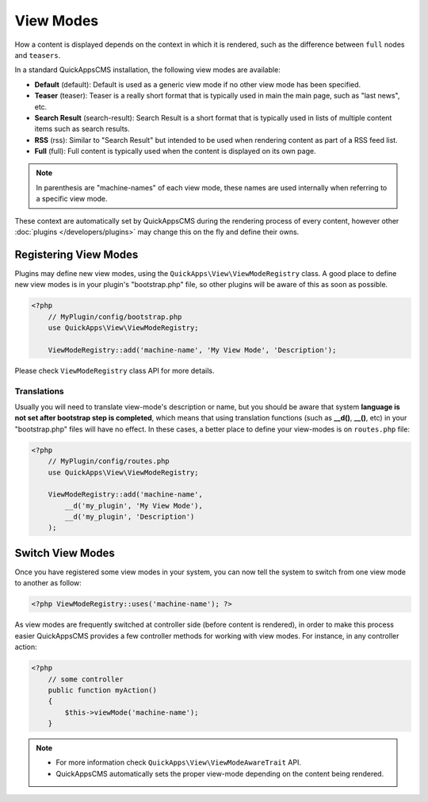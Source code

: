 View Modes
##########

How a content is displayed depends on the context in which it is rendered, such as
the difference between ``full`` nodes and ``teasers``.

In a standard QuickAppsCMS installation, the following view modes are available:

-  **Default** (default): Default is used as a generic view mode if no other view
   mode has been specified.

-  **Teaser** (teaser): Teaser is a really short format that is typically used in
   main the main page, such as "last news", etc.

-  **Search Result** (search-result): Search Result is a short format that is
   typically used in lists of multiple content items such as search results.

-  **RSS** (rss): Similar to "Search Result" but intended to be used when rendering
   content as part of a RSS feed list.

-  **Full** (full): Full content is typically used when the content is displayed on
   its own page.


.. note::

    In parenthesis are "machine-names" of each view mode, these names are used
    internally when referring to a specific view mode.

These context are automatically set by QuickAppsCMS during the rendering process of
every content, however other :doc:`plugins </developers/plugins>` may change this on
the fly and define their owns.


Registering View Modes
======================

Plugins may define new view modes, using the ``QuickApps\View\ViewModeRegistry``
class. A good place to define new view modes is in your plugin's "bootstrap.php"
file, so other plugins will be aware of this as soon as possible.

.. code:: php

    <?php
        // MyPlugin/config/bootstrap.php
        use QuickApps\View\ViewModeRegistry;

        ViewModeRegistry::add('machine-name', 'My View Mode', 'Description');

Please check ``ViewModeRegistry`` class API for more details.

Translations
------------

Usually you will need to translate view-mode's description or name, but you should
be aware that system **language is not set after bootstrap step is completed**,
which means that using translation functions (such as **__d()**, **__()**, etc) in
your "bootstrap.php" files will have no effect. In these cases, a better place to
define your view-modes is on ``routes.php`` file:

.. code:: php

    <?php
        // MyPlugin/config/routes.php
        use QuickApps\View\ViewModeRegistry;

        ViewModeRegistry::add('machine-name',
            __d('my_plugin', 'My View Mode'),
            __d('my_plugin', 'Description')
        );


Switch View Modes
=================

Once you have registered some view modes in your system, you can now tell the system
to switch from one view mode to another as follow:

.. code:: php

    <?php ViewModeRegistry::uses('machine-name'); ?>

As view modes are frequently switched at controller side (before content is
rendered), in order to make this process easier QuickAppsCMS provides a few
controller methods for working with view modes. For instance, in any controller
action:

.. code:: php

    <?php
        // some controller
        public function myAction()
        {
            $this->viewMode('machine-name');
        }

.. note::

    - For more information check ``QuickApps\View\ViewModeAwareTrait`` API.
    - QuickAppsCMS automatically sets the proper view-mode depending on the content
      being rendered.

.. meta::
    :title lang=en: View Modes
    :keywords lang=en: view mode,full,teaser,rss,search result,machine name

